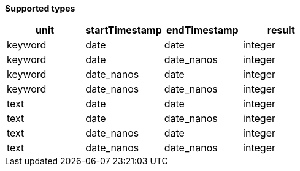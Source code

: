 // This is generated by ESQL's AbstractFunctionTestCase. Do no edit it. See ../README.md for how to regenerate it.

*Supported types*

[%header.monospaced.styled,format=dsv,separator=|]
|===
unit | startTimestamp | endTimestamp | result
keyword | date | date | integer
keyword | date | date_nanos | integer
keyword | date_nanos | date | integer
keyword | date_nanos | date_nanos | integer
text | date | date | integer
text | date | date_nanos | integer
text | date_nanos | date | integer
text | date_nanos | date_nanos | integer
|===
